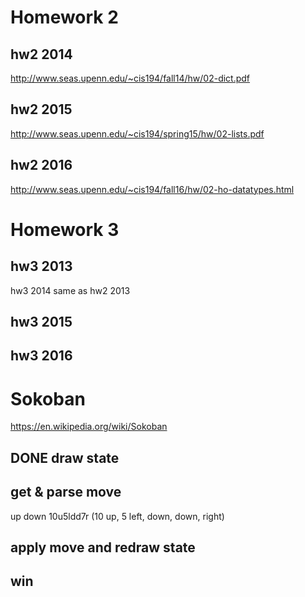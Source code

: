 * Homework 2

** hw2 2014
http://www.seas.upenn.edu/~cis194/fall14/hw/02-dict.pdf

** hw2 2015
http://www.seas.upenn.edu/~cis194/spring15/hw/02-lists.pdf

** hw2 2016
http://www.seas.upenn.edu/~cis194/fall16/hw/02-ho-datatypes.html


* Homework 3

** hw3 2013
hw3 2014 same as hw2 2013

** hw3 2015

** hw3 2016


* Sokoban
https://en.wikipedia.org/wiki/Sokoban

** DONE draw state

** get & parse move
   up
   down
   10u5ldd7r (10 up, 5 left, down, down, right)

** apply move and redraw state

** win
